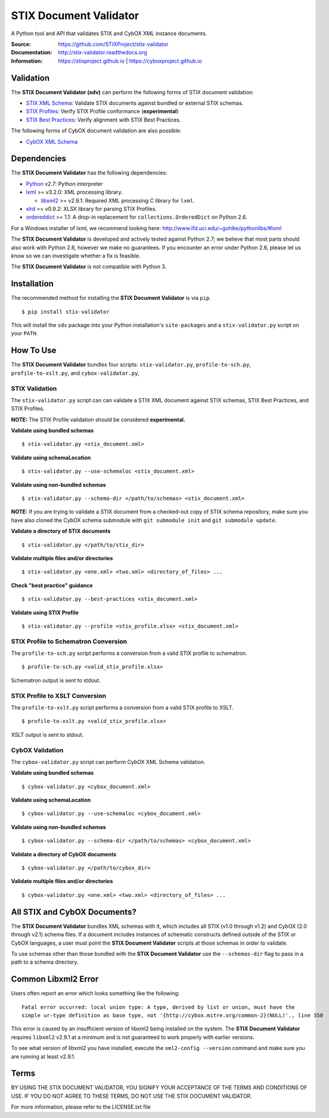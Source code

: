 STIX Document Validator
=======================

A Python tool and API that validates STIX and CybOX XML instance documents.

.. _STIX XML Schema: https://stixproject.github.io/releases/1.2/
.. _CybOX XML Schema: https://cyboxproject.github.io/releases/2.1/
.. _STIX Profiles: http://stixproject.github.io/documentation/profiles/
.. _STIX Best Practices: http://stixproject.github.io/documentation/suggested-practices/

:Source: https://github.com/STIXProject/stix-validator
:Documentation: http://stix-validator.readthedocs.org
:Information: https://stixproject.github.io | https://cyboxproject.github.io

|travis badge| |health badge| |version badge| |downloads badge|

.. |travis badge| image:: https://api.travis-ci.org/STIXProject/stix-validator.png?branch=master
   :target: https://travis-ci.org/STIXProject/stix-validator
   :alt: Build Status
.. |health badge| image:: https://landscape.io/github/STIXProject/stix-validator/master/landscape.svg
   :target: https://landscape.io/github/STIXProject/stix-validator/master
   :alt: Code Health
.. |version badge| image:: https://img.shields.io/pypi/v/stix-validator.png?maxAge=2592000
   :target: https://pypi.python.org/pypi/stix-validator/
.. |downloads badge| image:: https://img.shields.io/pypi/dm/stix-validator.png?maxAge=2592000 
   :target: https://pypi.python.org/pypi/stix-validator/

Validation
----------

The **STIX Document Validator (sdv)** can perform the following forms of
STIX document validation:

* `STIX XML Schema`_: Validate STIX documents against bundled or external
  STIX schemas.
* `STIX Profiles`_: Verify STIX Profile conformance (**experimental**)
* `STIX Best Practices`_: Verify alignment with STIX Best Practices.

The following forms of CybOX document validation are also possible:

* `CybOX XML Schema`_

Dependencies
------------

The **STIX Document Validator** has the following dependencies:

* `Python`_ v2.7: Python interpreter
* `lxml`_ >= v3.2.0: XML processing library.

  * `libxml2`_ >= v2.9.1: Required XML processing C 
    library for ``lxml``.
* `xlrd`_ >= v0.9.2: XLSX library for parsing STIX Profiles.
* `ordereddict`_ >= 1.1: A drop-in replacement for ``collections.OrderedDict``
  on Python 2.6.

.. _Python: http://python.org/download
.. _lxml: http://lxml.de/index.html#download
.. _libxml2: http://www.xmlsoft.org/downloads.html
.. _xlrd: https://pypi.python.org/pypi/xlrd
.. _ordereddict: https://pypi.python.org/pypi/ordereddict

For a Windows installer of lxml, we recommend looking here: 
http://www.lfd.uci.edu/~gohlke/pythonlibs/#lxml

The **STIX Document Validator** is developed and actively tested against 
Python 2.7; we believe that most parts should also work with Python 2.6, 
however we make no guarantees. If you encounter an error under Python 2.6,
please let us know so we can investigate whether a fix is feasible.

The **STIX Document Validator** is not compatible with Python 3.


Installation
------------

The recommended method for installing the **STIX Document Validator** is via
``pip``.

::

  $ pip install stix-validator

This will install the ``sdv`` package into your Python installation's
``site-packages`` and a ``stix-validator.py`` script on your ``PATH``.


How To Use
----------

The **STIX Document Validator** bundles four scripts: ``stix-validator.py``, ``profile-to-sch.py``,
``profile-to-xslt.py``, and ``cybox-validator.py``,

STIX Validation
"""""""""""""""

The ``stix-validator.py`` script  can can validate a STIX XML document against
STIX schemas, STIX Best Practices, and STIX Profiles.

**NOTE:** The STIX Profile validation should be considered **experimental.**

**Validate using bundled schemas**

::

  $ stix-validator.py <stix_document.xml>

**Validate using schemaLocation**  

::

  $ stix-validator.py --use-schemaloc <stix_document.xml>

**Validate using non-bundled schemas**

::

  $ stix-validator.py --schema-dir </path/to/schemas> <stix_document.xml>
  
**NOTE:** If you are trying to validate a STIX document from a checked-out
copy of STIX schema repository, make sure you have also cloned the CybOX 
schema submodule with ``git submodule init`` and ``git submodule update``.

**Validate a directory of STIX documents**  

::

  $ stix-validator.py </path/to/stix_dir>

**Validate multiple files and/or directories**  

::

  $ stix-validator.py <one.xml> <two.xml> <directory_of_files> ...

**Check "best practice" guidance**  

::

    $ stix-validator.py --best-practices <stix_document.xml>

**Validate using STIX Profile**  

::

    $ stix-validator.py --profile <stix_profile.xlsx> <stix_document.xml>


STIX Profile to Schematron Conversion
"""""""""""""""""""""""""""""""""""""

The ``profile-to-sch.py`` script performs a conversion from a valid STIX profile
to schematron.

::

  $ profile-to-sch.py <valid_stix_profile.xlsx>

Schematron output is sent to stdout.

STIX Profile to XSLT Conversion
"""""""""""""""""""""""""""""""

The ``profile-to-xslt.py`` script performs a conversion from a valid STIX profile
to XSLT.

::

  $ profile-to-xslt.py <valid_stix_profile.xlsx>

XSLT output is sent to stdout.

CybOX Validation
""""""""""""""""

The ``cybox-validator.py`` script can perform CybOX XML Schema validation.

**Validate using bundled schemas**

::

  $ cybox-validator.py <cybox_document.xml>

**Validate using schemaLocation**

::

  $ cybox-validator.py --use-schemaloc <cybox_document.xml>

**Validate using non-bundled schemas**

::

  $ cybox-validator.py --schema-dir </path/to/schemas> <cybox_document.xml>

**Validate a directory of CybOX documents**

::

  $ cybox-validator.py </path/to/cybox_dir>

**Validate multiple files and/or directories**

::

  $ cybox-validator.py <one.xml> <two.xml> <directory_of_files> ...


All STIX and CybOX Documents?
-----------------------------

The **STIX Document Validator** bundles XML schemas with it, which
includes all STIX (v1.0 through v1.2) and CybOX (2.0 through v2.1) schema
files. If a document includes instances of schematic constructs defined
outside of the STIX or CybOX languages, a user must point the
**STIX Document Validator** scripts at those schemas in order to validate.

To use schemas other than those bundled with the **STIX Document Validator**
use the ``--schemas-dir`` flag to pass in a path to a schema directory.

Common Libxml2 Error
--------------------

Users often report an error which looks something like the following:

::

    Fatal error occurred: local union type: A type, derived by list or union, must have the
    simple ur-type definition as base type, not '{http://cybox.mitre.org/common-2}(NULL)'., line 350

This error is caused by an insufficient version of libxml2 being installed
on the system. The **STIX Document Validator** requires ``libxml2`` v2.9.1 at
a minimum and is not guaranteed to work properly with earlier versions.

To see what version of libxml2 you have installed, execute the
``xml2-config --version`` command and make sure you are running at least v2.9.1.

Terms
-----

BY USING THE STIX DOCUMENT VALIDATOR, YOU SIGNIFY YOUR ACCEPTANCE OF THE 
TERMS AND CONDITIONS OF USE.  IF YOU DO NOT AGREE TO THESE TERMS, DO NOT USE 
THE STIX DOCUMENT VALIDATOR.

For more information, please refer to the LICENSE.txt file
